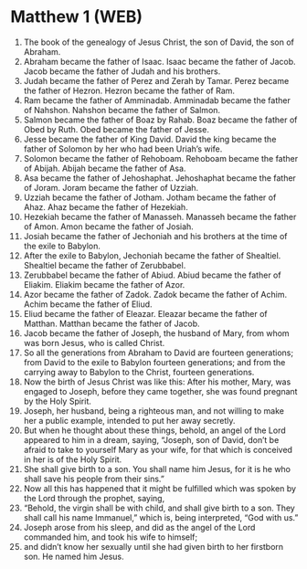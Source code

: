 * Matthew 1 (WEB)
:PROPERTIES:
:ID: WEB/40-MAT01
:END:

1. The book of the genealogy of Jesus Christ, the son of David, the son of Abraham.
2. Abraham became the father of Isaac. Isaac became the father of Jacob. Jacob became the father of Judah and his brothers.
3. Judah became the father of Perez and Zerah by Tamar. Perez became the father of Hezron. Hezron became the father of Ram.
4. Ram became the father of Amminadab. Amminadab became the father of Nahshon. Nahshon became the father of Salmon.
5. Salmon became the father of Boaz by Rahab. Boaz became the father of Obed by Ruth. Obed became the father of Jesse.
6. Jesse became the father of King David. David the king became the father of Solomon by her who had been Uriah’s wife.
7. Solomon became the father of Rehoboam. Rehoboam became the father of Abijah. Abijah became the father of Asa.
8. Asa became the father of Jehoshaphat. Jehoshaphat became the father of Joram. Joram became the father of Uzziah.
9. Uzziah became the father of Jotham. Jotham became the father of Ahaz. Ahaz became the father of Hezekiah.
10. Hezekiah became the father of Manasseh. Manasseh became the father of Amon. Amon became the father of Josiah.
11. Josiah became the father of Jechoniah and his brothers at the time of the exile to Babylon.
12. After the exile to Babylon, Jechoniah became the father of Shealtiel. Shealtiel became the father of Zerubbabel.
13. Zerubbabel became the father of Abiud. Abiud became the father of Eliakim. Eliakim became the father of Azor.
14. Azor became the father of Zadok. Zadok became the father of Achim. Achim became the father of Eliud.
15. Eliud became the father of Eleazar. Eleazar became the father of Matthan. Matthan became the father of Jacob.
16. Jacob became the father of Joseph, the husband of Mary, from whom was born Jesus, who is called Christ.
17. So all the generations from Abraham to David are fourteen generations; from David to the exile to Babylon fourteen generations; and from the carrying away to Babylon to the Christ, fourteen generations.
18. Now the birth of Jesus Christ was like this: After his mother, Mary, was engaged to Joseph, before they came together, she was found pregnant by the Holy Spirit.
19. Joseph, her husband, being a righteous man, and not willing to make her a public example, intended to put her away secretly.
20. But when he thought about these things, behold, an angel of the Lord appeared to him in a dream, saying, “Joseph, son of David, don’t be afraid to take to yourself Mary as your wife, for that which is conceived in her is of the Holy Spirit.
21. She shall give birth to a son. You shall name him Jesus, for it is he who shall save his people from their sins.”
22. Now all this has happened that it might be fulfilled which was spoken by the Lord through the prophet, saying,
23. “Behold, the virgin shall be with child, and shall give birth to a son. They shall call his name Immanuel,” which is, being interpreted, “God with us.”
24. Joseph arose from his sleep, and did as the angel of the Lord commanded him, and took his wife to himself;
25. and didn’t know her sexually until she had given birth to her firstborn son. He named him Jesus.
